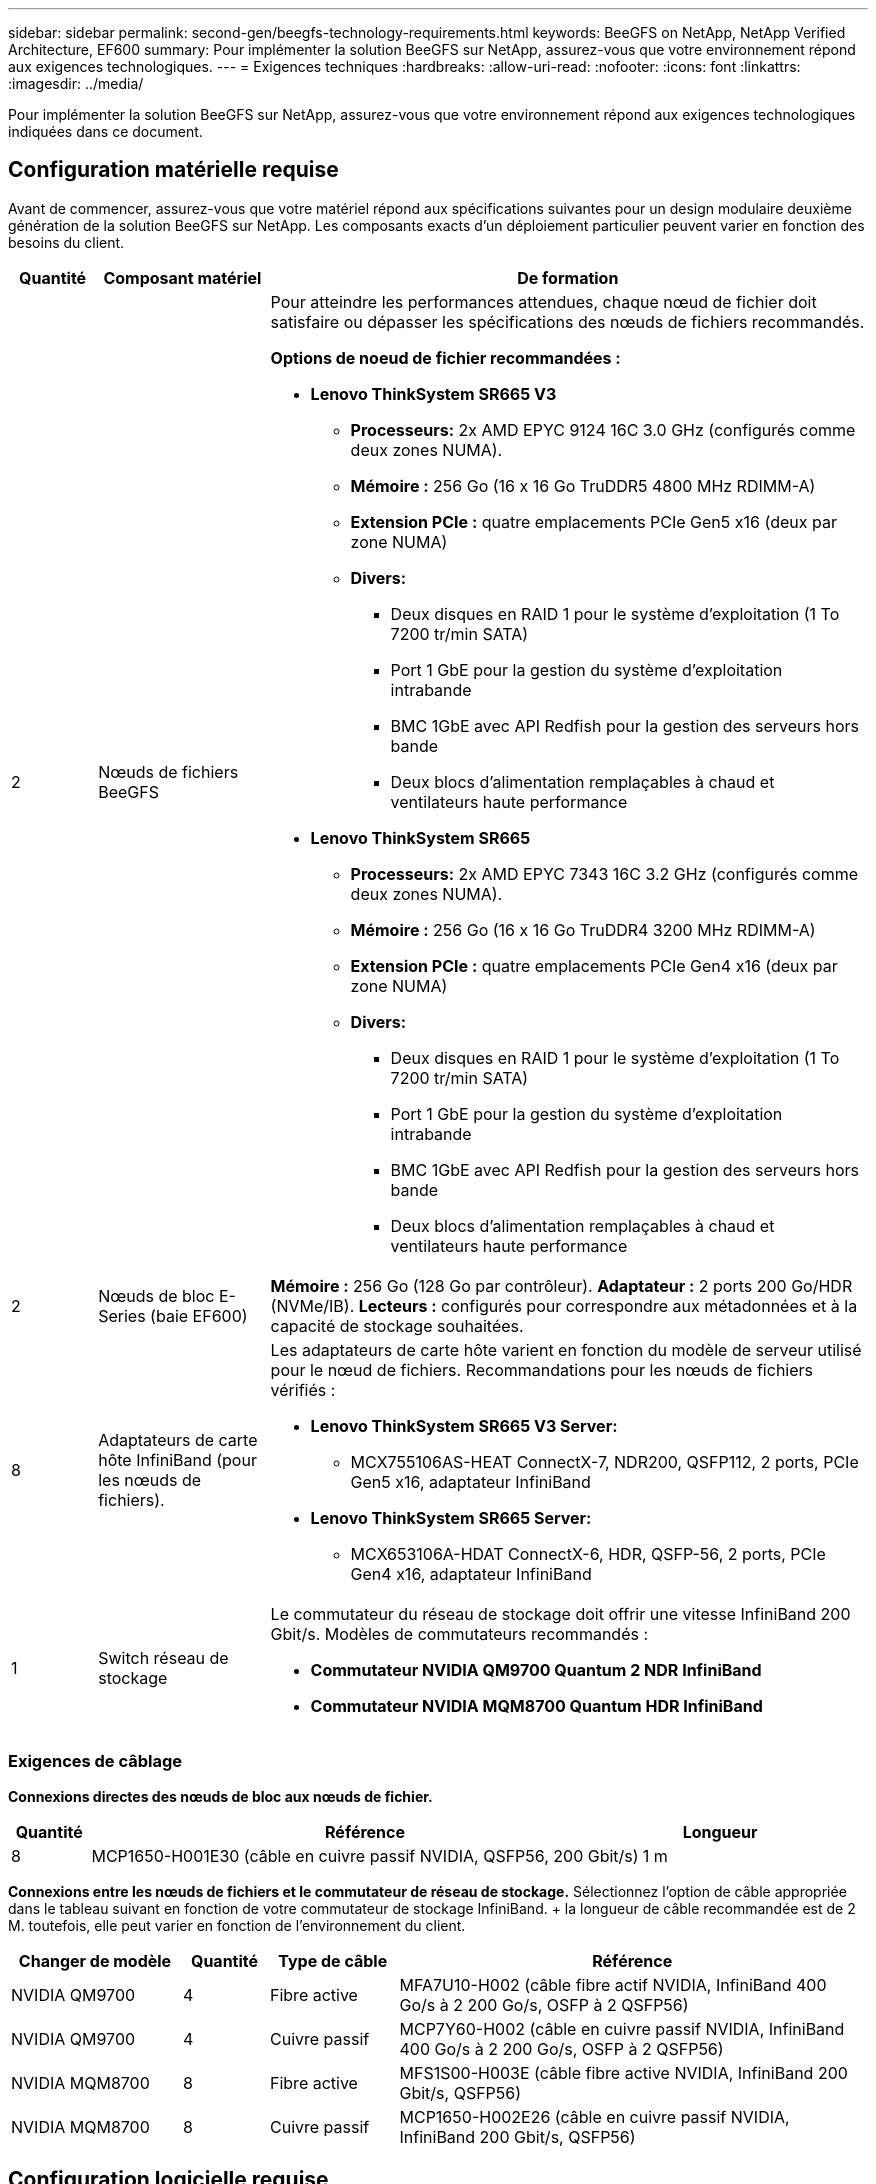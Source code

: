 ---
sidebar: sidebar 
permalink: second-gen/beegfs-technology-requirements.html 
keywords: BeeGFS on NetApp, NetApp Verified Architecture, EF600 
summary: Pour implémenter la solution BeeGFS sur NetApp, assurez-vous que votre environnement répond aux exigences technologiques. 
---
= Exigences techniques
:hardbreaks:
:allow-uri-read: 
:nofooter: 
:icons: font
:linkattrs: 
:imagesdir: ../media/


[role="lead"]
Pour implémenter la solution BeeGFS sur NetApp, assurez-vous que votre environnement répond aux exigences technologiques indiquées dans ce document.



== Configuration matérielle requise

Avant de commencer, assurez-vous que votre matériel répond aux spécifications suivantes pour un design modulaire deuxième génération de la solution BeeGFS sur NetApp. Les composants exacts d'un déploiement particulier peuvent varier en fonction des besoins du client.

[cols="10%,20%,70%"]
|===
| Quantité | Composant matériel | De formation 


 a| 
2
 a| 
Nœuds de fichiers BeeGFS
 a| 
Pour atteindre les performances attendues, chaque nœud de fichier doit satisfaire ou dépasser les spécifications des nœuds de fichiers recommandés.

*Options de noeud de fichier recommandées :*

* *Lenovo ThinkSystem SR665 V3*
+
** *Processeurs:* 2x AMD EPYC 9124 16C 3.0 GHz (configurés comme deux zones NUMA).
** *Mémoire :* 256 Go (16 x 16 Go TruDDR5 4800 MHz RDIMM-A)
** *Extension PCIe :* quatre emplacements PCIe Gen5 x16 (deux par zone NUMA)
** *Divers:*
+
*** Deux disques en RAID 1 pour le système d'exploitation (1 To 7200 tr/min SATA)
*** Port 1 GbE pour la gestion du système d'exploitation intrabande
*** BMC 1GbE avec API Redfish pour la gestion des serveurs hors bande
*** Deux blocs d'alimentation remplaçables à chaud et ventilateurs haute performance




* *Lenovo ThinkSystem SR665*
+
** *Processeurs:* 2x AMD EPYC 7343 16C 3.2 GHz (configurés comme deux zones NUMA).
** *Mémoire :* 256 Go (16 x 16 Go TruDDR4 3200 MHz RDIMM-A)
** *Extension PCIe :* quatre emplacements PCIe Gen4 x16 (deux par zone NUMA)
** *Divers:*
+
*** Deux disques en RAID 1 pour le système d'exploitation (1 To 7200 tr/min SATA)
*** Port 1 GbE pour la gestion du système d'exploitation intrabande
*** BMC 1GbE avec API Redfish pour la gestion des serveurs hors bande
*** Deux blocs d'alimentation remplaçables à chaud et ventilateurs haute performance








| 2 | Nœuds de bloc E-Series (baie EF600)  a| 
*Mémoire :* 256 Go (128 Go par contrôleur). *Adaptateur :* 2 ports 200 Go/HDR (NVMe/IB). *Lecteurs :* configurés pour correspondre aux métadonnées et à la capacité de stockage souhaitées.



| 8 | Adaptateurs de carte hôte InfiniBand (pour les nœuds de fichiers).  a| 
Les adaptateurs de carte hôte varient en fonction du modèle de serveur utilisé pour le nœud de fichiers. Recommandations pour les nœuds de fichiers vérifiés :

* *Lenovo ThinkSystem SR665 V3 Server:*
+
** MCX755106AS-HEAT ConnectX-7, NDR200, QSFP112, 2 ports, PCIe Gen5 x16, adaptateur InfiniBand


* *Lenovo ThinkSystem SR665 Server:*
+
** MCX653106A-HDAT ConnectX-6, HDR, QSFP-56, 2 ports, PCIe Gen4 x16, adaptateur InfiniBand






| 1 | Switch réseau de stockage  a| 
Le commutateur du réseau de stockage doit offrir une vitesse InfiniBand 200 Gbit/s. Modèles de commutateurs recommandés :

* *Commutateur NVIDIA QM9700 Quantum 2 NDR InfiniBand*
* *Commutateur NVIDIA MQM8700 Quantum HDR InfiniBand*


|===


=== Exigences de câblage

*Connexions directes des nœuds de bloc aux nœuds de fichier.*

[cols="10%,70%,20%"]
|===
| Quantité | Référence | Longueur 


| 8 | MCP1650-H001E30 (câble en cuivre passif NVIDIA, QSFP56, 200 Gbit/s) | 1 m 
|===
*Connexions entre les nœuds de fichiers et le commutateur de réseau de stockage.* Sélectionnez l'option de câble appropriée dans le tableau suivant en fonction de votre commutateur de stockage InfiniBand. + la longueur de câble recommandée est de 2 M. toutefois, elle peut varier en fonction de l'environnement du client.

[cols="20%,10%,15%,55%"]
|===
| Changer de modèle | Quantité | Type de câble | Référence 


| NVIDIA QM9700 | 4 | Fibre active | MFA7U10-H002 (câble fibre actif NVIDIA, InfiniBand 400 Go/s à 2 200 Go/s, OSFP à 2 QSFP56) 


| NVIDIA QM9700 | 4 | Cuivre passif | MCP7Y60-H002 (câble en cuivre passif NVIDIA, InfiniBand 400 Go/s à 2 200 Go/s, OSFP à 2 QSFP56) 


| NVIDIA MQM8700 | 8 | Fibre active | MFS1S00-H003E (câble fibre active NVIDIA, InfiniBand 200 Gbit/s, QSFP56) 


| NVIDIA MQM8700 | 8 | Cuivre passif | MCP1650-H002E26 (câble en cuivre passif NVIDIA, InfiniBand 200 Gbit/s, QSFP56) 
|===


== Configuration logicielle requise

Pour des performances et une fiabilité prévisibles, les versions de la solution BeeGFS sur NetApp sont testées avec des versions spécifiques des composants logiciels requis pour implémenter la solution.



=== Configuration requise pour les nœuds de fichiers

[cols="20%,80%"]
|===
| Logiciel | Version 


 a| 
Red Hat Enterprise Linux
 a| 
Red Hat 9.3 Server Physical avec haute disponibilité (2 sockets).


IMPORTANT: Les nœuds de fichiers nécessitent un abonnement Red Hat Enterprise Linux Server valide et le module complémentaire haute disponibilité de Red Hat Enterprise Linux.



| Noyau Linux | 5.14.0-362.24.1.el9_3.x86_64 


| Pilotes InfiniBand / RDMA | MLNX_OFED_LINUX-23.10-3.2.2.0-LTS 


 a| 
Micrologiciel HCA
 a| 
*Firmware HCA ConnectX-7* FW: 28.39.1002 + PXE: 3.7.0201 + UEFI: 14.32.0012

*Firmware HCA ConnectX-6* FW: 20.31.1014 + PXE: 3.6.0403 + UEFI: 14.24.0013

|===


=== Exigences liées aux nœuds en mode bloc EF600

[cols="20%,80%"]
|===
| Logiciel | Version 


| SANtricity OS | 11.80.0 


| NVSRAM | N6000-880834-D08.dlp 


| Micrologiciel de lecteur | Dernière version disponible pour les modèles de lecteurs utilisés. 
|===


=== Configuration requise pour le déploiement de logiciels

Le tableau suivant répertorie les exigences logicielles déployées automatiquement dans le cadre du déploiement BeeGFS basé sur Ansible.

[cols="20%,80%"]
|===
| Logiciel | Version 


| BeeGFS | 7.4.4 


| Corosync | 3.1.5-4 


| Stimulateur cardiaque | 2.1.4-5 


| OpenSM  a| 
Openmm-5.17.2 (de MLNX_OFED_LINUX-23.10-3.2.2.0-LTS)

|===


=== Configuration requise pour le nœud de contrôle Ansible

La solution BeeGFS sur NetApp est déployée et gérée à partir d'un nœud de contrôle Ansible. Pour plus d'informations, reportez-vous à la section https://docs.ansible.com/ansible/latest/network/getting_started/basic_concepts.html["Documentation Ansible"^].

Les exigences logicielles répertoriées dans les tableaux suivants sont spécifiques à la version de la collection NetApp BeeGFS Ansible indiquée ci-dessous.

[cols="30%,70%"]
|===
| Logiciel | Version 


| Ansible | 6.x lorsqu'il est installé via pip : ansible-6.0.0 et ansible-core >= 2.13.0 


| Python | 3.9 (ou ultérieure) 


| Packs Python supplémentaires | Cryptographie-43.0.0, netaddr-1.3.0, ipaddr-2.2.0 


| Collection Ansible NetApp E-Series BeeGFS | 3.2.0 
|===